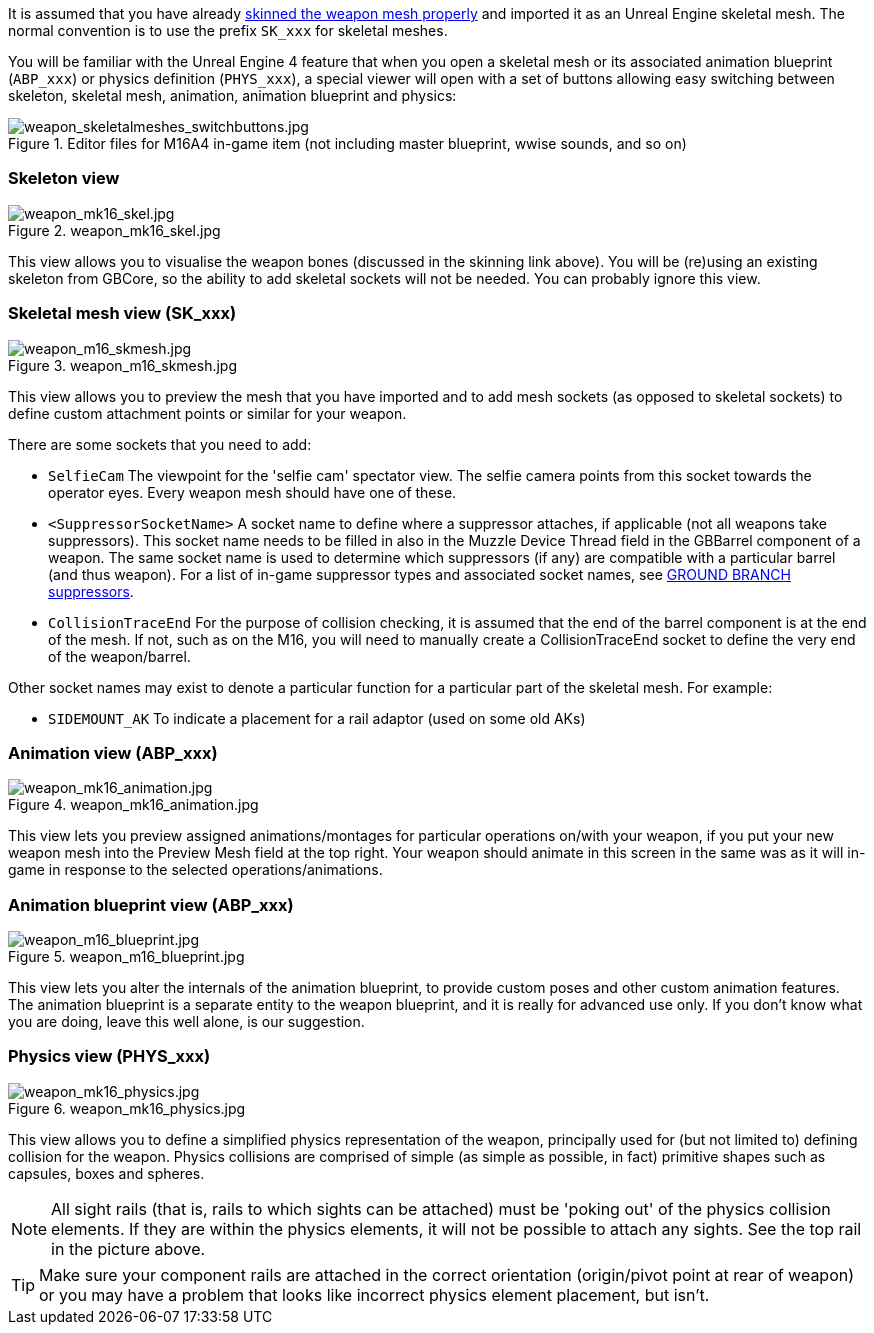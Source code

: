 It is assumed that you have already link:/modding/sdk/weapon/skinning-weapon-models[skinned the weapon mesh properly] and imported it as an Unreal Engine skeletal mesh. 
The normal convention is to use the prefix `+SK_xxx+` for skeletal meshes.

You will be familiar with the Unreal Engine 4 feature that when you open a skeletal mesh or its associated animation blueprint (`+ABP_xxx+`) or physics definition (`+PHYS_xxx+`), a special viewer will open with a set of buttons allowing easy switching between skeleton, skeletal mesh, animation, animation blueprint and physics:

.Editor files for M16A4 in-game item (not including master blueprint, wwise sounds, and so on) 
image::/images/sdk/weapon/weapon_skeletalmeshes_switchbuttons.jpg[weapon_skeletalmeshes_switchbuttons.jpg]

=== Skeleton view
.weapon_mk16_skel.jpg
image::/images/sdk/weapon/weapon_mk16_skel.jpg[weapon_mk16_skel.jpg]

This view allows you to visualise the weapon bones (discussed in the skinning link above). You will be (re)using an existing skeleton from GBCore, so the ability to add skeletal sockets will not be needed. You can probably ignore this view.

=== Skeletal mesh view (SK_xxx)
.weapon_m16_skmesh.jpg
image::/images/sdk/weapon/weapon_m16_skmesh.jpg[weapon_m16_skmesh.jpg]

This view allows you to preview the mesh that you have imported and to add mesh sockets (as opposed to skeletal sockets) to define custom attachment points or similar for your weapon.

There are some sockets that you need to add:

- `SelfieCam` The viewpoint for the 'selfie cam' spectator view. The selfie camera points from this socket towards the operator eyes. Every weapon mesh should have one of these.

- `<SuppressorSocketName>` A socket name to define where a suppressor attaches, if applicable (not all weapons take suppressors). This socket name needs to be filled in also in the Muzzle Device Thread field in the GBBarrel component of a weapon. The same socket name is used to determine which suppressors (if any) are compatible with a particular barrel (and thus weapon). For a list of in-game suppressor types and associated socket names, see link:/modding/sdk/weapon/suppressor-types[GROUND BRANCH suppressors].

- `CollisionTraceEnd` For the purpose of collision checking, it is assumed that the end of the barrel component is at the end of the mesh. If not, such as on the M16, you will need to manually create a CollisionTraceEnd socket to define the very end of the weapon/barrel.

Other socket names may exist to denote a particular function for a particular part of the skeletal mesh. For example:

- `SIDEMOUNT_AK` To indicate a placement for a rail adaptor (used on some old AKs)

=== Animation view (ABP_xxx)
.weapon_mk16_animation.jpg
image::/images/sdk/weapon/weapon_mk16_animation.jpg[weapon_mk16_animation.jpg]

This view lets you preview assigned animations/montages for particular operations on/with your weapon, if you put your new weapon mesh into the Preview Mesh field at the top right. Your weapon should animate in this screen in the same was as it will in-game in response to the selected operations/animations.

=== Animation blueprint view (ABP_xxx)
.weapon_m16_blueprint.jpg
image::/images/sdk/weapon/weapon_m16_blueprint.jpg[weapon_m16_blueprint.jpg]

This view lets you alter the internals of the animation blueprint, to provide custom poses and other custom animation features. The animation blueprint is a separate entity to the weapon blueprint, and it is really for advanced use only. If you don't know what you are doing, leave this well alone, is our suggestion.

=== Physics view (PHYS_xxx)
.weapon_mk16_physics.jpg
image::/images/sdk/weapon/weapon_mk16_physics.jpg[weapon_mk16_physics.jpg]

This view allows you to define a simplified physics representation of the weapon, principally used for (but not limited to) defining collision for the weapon. Physics collisions are comprised of simple (as simple as possible, in fact) primitive shapes such as capsules, boxes and spheres.

NOTE: All sight rails (that is, rails to which sights can be attached) must be 'poking out' of the physics collision elements. If they are within the physics elements, it will not be possible to attach any sights. See the top rail in the picture above.

TIP: Make sure your component rails are attached in the correct orientation (origin/pivot point at rear of weapon) or you may have a problem that looks like incorrect physics element placement, but isn't.